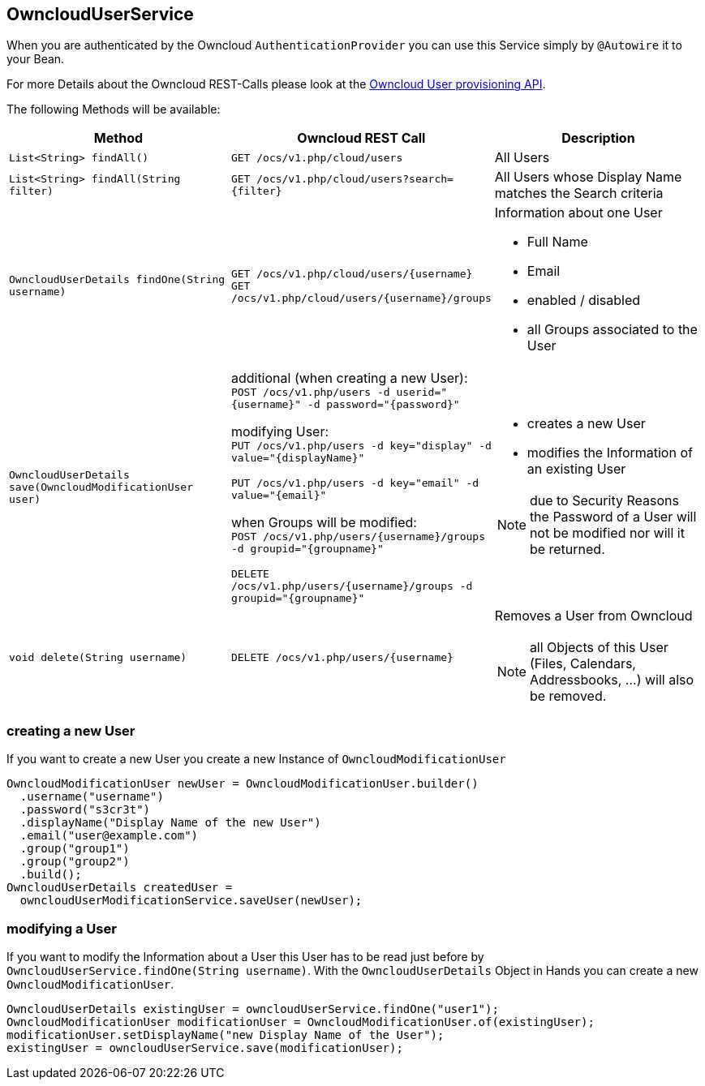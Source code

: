 == OwncloudUserService
When you are authenticated by the Owncloud `AuthenticationProvider` you can use this Service simply by `@Autowire` it to your Bean.

For more Details about the Owncloud REST-Calls please look at the https://doc.owncloud.org/server/latest/admin_manual/configuration_user/user_provisioning_api.html[Owncloud User provisioning API]. +

The following Methods will be available:
[cols="4a, 4a, 4a", options="header"]
|===
| Method | Owncloud REST Call| Description
| `List<String> findAll()`
| `GET /ocs/v1.php/cloud/users`
| All Users
| `List<String> findAll(String filter)`
| `GET /ocs/v1.php/cloud/users?search={filter}`
| All Users whose Display Name matches the Search criteria
| `OwncloudUserDetails findOne(String username)`
| `GET /ocs/v1.php/cloud/users/{username}` +
  `GET /ocs/v1.php/cloud/users/{username}/groups`
| Information about one User

* Full Name
* Email
* enabled / disabled
* all Groups associated to the User
| `OwncloudUserDetails save(OwncloudModificationUser user)`
| additional (when creating a new User): +
`POST /ocs/v1.php/users -d userid="{username}" -d password="{password}"` +

modifying User: +
`PUT /ocs/v1.php/users -d key="display" -d value="{displayName}"`

`PUT /ocs/v1.php/users -d key="email" -d value="{email}"`

when Groups will be modified: +
`POST /ocs/v1.php/users/{username}/groups -d groupid="{groupname}"`

`DELETE /ocs/v1.php/users/{username}/groups -d groupid="{groupname}"`
| * creates a new User
* modifies the Information of an existing User

NOTE: due to Security Reasons the Password of a User will not be modified nor will it be returned.
| `void delete(String username)`
| `DELETE /ocs/v1.php/users/{username}`
| Removes a User from Owncloud

NOTE: all Objects of this User (Files, Calendars, Addressbooks, ...) will also be removed.
|===

=== creating a new User
If you want to create a new User you create a new Instance of `OwncloudModificationUser`
[source,java]
----
OwncloudModificationUser newUser = OwncloudModificationUser.builder()
  .username("username")
  .password("s3cr3t")
  .displayName("Display Name of the new User")
  .email("user@example.com")
  .group("group1")
  .group("group2")
  .build();
OwncloudUserDetails createdUser =
  owncloudUserModificationService.saveUser(newUser);
----

=== modifying a User
If you want to modify the Information about a User this User has to be read just before by
`OwncloudUserService.findOne(String username)`. With the `OwncloudUserDetails` Object
in Hands you can create a new `OwncloudModificationUser`.
[source,java]
----
OwncloudUserDetails existingUser = owncloudUserService.findOne("user1");
OwncloudModificationUser modificationUser = OwncloudModificationUser.of(existingUser);
modificationUser.setDisplayName("new Display Name of the User");
existingUser = owncloudUserService.save(modificationUser);
----
